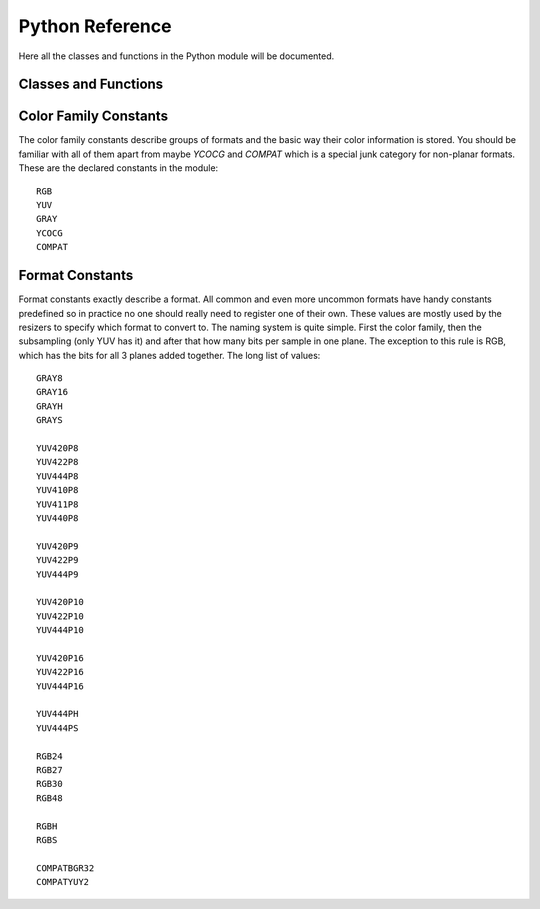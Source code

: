 Python Reference
================
Here all the classes and functions in the Python module will be documented.

Classes and Functions
#####################
.. py:function:: get_core([threads = 0, add_cache = True, accept_lowercase = False, r21_arg_compat = True])

   Get the singleton Core object. If it is the first time the function is called
   the Core will be instantiated with the given options. If the Core already has
   been instantiated all options are ignored. Setting *threads* to a value
   greater than zero overrides the autodetection. The argument *r21_arg_compat*
   determines if the python front end adjusts certain filter arguments to match
   the new order used after r21 when necessary.

.. py:function:: get_output([index = 0])

   Get a previously set output node. Throws an error if the index hasn't been
   set.

.. py:function:: clear_output([index = 0])

   Clears a previously set clip for output.

.. py:function:: clear_outputs()

   Clears all clips set for output in the current environment.

.. py:class:: Core

   The *Core* class uses a singleton pattern, use *get_core()* to obtain an
   instance. All loaded plugins are exposed as attributes of the core object.
   These attributes in turn hold the contained functions in the plugin.
   Use *get_plugins()* to obtain a full list of all currently loaded plugins
   you may call this way.

   .. py:method:: set_max_cache_size(mb)

      Set the upper framebuffer cache size after which memory is aggressively
      freed. The value is in megabytes.

   .. py:method:: get_plugins()

      Returns a dict containing all loaded plugins and their functions.

   .. py:method:: list_functions()

      Works similar to *get_plugins()* but returns a human readable string.

   .. py:method:: register_format(color_family, sample_type, bits_per_sample, subsampling_w, subsampling_h)

      Register a new Format object or obtain a reference to an existing one if
      it has already been registered.

   .. py:method:: get_format(id)

      Retrieve a Format object corresponding to the id.

   .. py:method:: version()

      Returns version information as a string.
      
   .. py:method:: version_number()

      Returns the core version as a number.

.. py:class:: VideoNode

   Represents a video clip. The class itself supports indexing and slicing to
   perform trim, reverse and selectevery operations. Several operators are also
   defined for the VideoNode class: addition appends clips and multiplication
   repeats them. Note that slicing and indexing always return a new VideoNode
   object and not a VideoFrame.

   .. py:attribute:: format

      A Format object describing the frame data. If the format can change
      between frames this value is None.

   .. py:attribute:: width

      The width of the video. This value will be 0 if the width and height can
      change between frames.

   .. py:attribute:: height

      The height of the video. This value will be 0 if the width and height can
      change between frames.

   .. py:attribute:: num_frames

      The number of frames in the clip. This value will be 0 if the total number
      of frames is unknown or infinite.

   .. py:attribute:: fps_num

      The numerator of the framerate. If the clip has variable framerate the
      value will be 0.

   .. py:attribute:: fps_den

      The denominator of the framerate. If the clip has variable framerate the
      value will be 0.

   .. py:attribute:: flags

      Special flags set for this clip. This attribute should normally be
      ignored.

   .. py:method:: get_frame(n)

      Returns a VideoFrame from position n.

   .. py:method:: set_output(index = 0)

      Set the clip to be accessible for output. This is the standard way to
      specify which clip(s) to output and all VapourSynth tools (vsvfw, vsfs,
      vspipe) use the clip in *index* 0.

.. py:class:: VideoFrame

      This class represents a video frame and all metadata attached to it.

   .. py:attribute:: format

      A Format object describing the frame data.

   .. py:attribute:: width

      The width of the frame.

   .. py:attribute:: height

      The height of the frame.

   .. py:attribute:: readonly

      If *readonly* is True the frame data and properties cannot be modified.

   .. py:attribute:: props

      This attribute holds all the frame's properties mapped as sub-attributes.

   .. py:method:: copy()

      Returns a writable copy of the frame.

   .. py:method:: get_read_ptr(plane)

      Returns a pointer to the raw frame data. The data may not be modified.

   .. py:method:: get_write_ptr(plane)

      Returns a pointer to the raw frame data. It may be written to using ctypes
      or some other similar python package.

   .. py:method:: get_stride(plane)

      Returns the stride between lines in a *plane*.

.. py:class:: Format

   This class represents all information needed to describe a frame format. It
   holds the general color type, subsampling, number of planes and so on.
   The names map directly to the C API so consult it for more detailed
   information.

   .. py:attribute:: id

      A unique *id* identifying the format.

   .. py:attribute:: name

      A human readable name of the format.

   .. py:attribute:: color_family

      Which group of colorspaces the format describes.

   .. py:attribute:: sample_type

      If the format is integer or floating point based.

   .. py:attribute:: bits_per_sample

      How many bits are used to store one sample in one plane.

   .. py:attribute:: bytes_per_sample

      The actual storage is padded up to 2^n bytes for efficiency.

   .. py:attribute:: subsampling_w

      The subsampling for the second and third plane in the horizontal
      direction.

   .. py:attribute:: subsampling_h

      The subsampling for the second and third plane in the vertical direction.

   .. py:attribute:: num_planes

      The number of planes the format has.

.. py:class:: Plugin

   Plugin is a class that represents a loaded plugin and its namespace.

   .. py:method:: get_functions()

      Returns a dict containing all the functions in the plugin. You can access
      it by calling *core.std.get_functions()*. Replace *std* with the namespace
      of the plugin you want to query.

   .. py:method:: list_functions()

      Works similar to *get_functions()* but returns a human readable string.

.. py:exception:: Error

   The standard exception class. This exception is thrown on most errors
   encountered in VapourSynth.

Color Family Constants
######################

The color family constants describe groups of formats and the basic way their
color information is stored. You should be familiar with all of them apart from
maybe *YCOCG* and *COMPAT* which is a special junk category for non-planar
formats. These are the declared constants in the module::

   RGB
   YUV
   GRAY
   YCOCG
   COMPAT

Format Constants
################
Format constants exactly describe a format. All common and even more uncommon
formats have handy constants predefined so in practice no one should really
need to register one of their own. These values are mostly used by the resizers
to specify which format to convert to. The naming system is quite simple. First
the color family, then the subsampling (only YUV has it) and after that how many
bits per sample in one plane. The exception to this rule is RGB, which has the
bits for all 3 planes added together. The long list of values::

   GRAY8
   GRAY16
   GRAYH
   GRAYS

   YUV420P8
   YUV422P8
   YUV444P8
   YUV410P8
   YUV411P8
   YUV440P8

   YUV420P9
   YUV422P9
   YUV444P9

   YUV420P10
   YUV422P10
   YUV444P10

   YUV420P16
   YUV422P16
   YUV444P16

   YUV444PH
   YUV444PS

   RGB24
   RGB27
   RGB30
   RGB48

   RGBH
   RGBS

   COMPATBGR32
   COMPATYUY2

